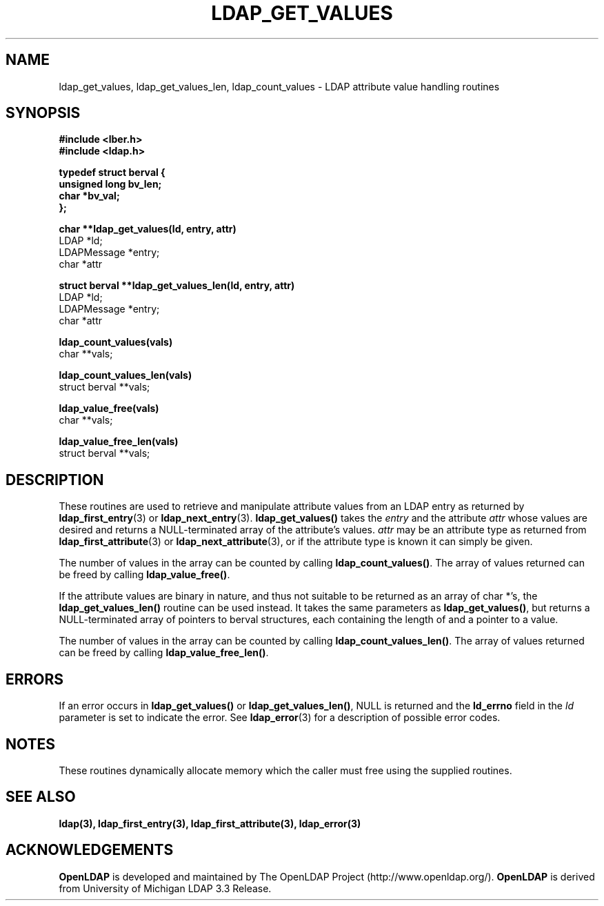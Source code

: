 .TH LDAP_GET_VALUES 3 "22 September 1998" "OpenLDAP LDVERSION"
.SH NAME
ldap_get_values, ldap_get_values_len, ldap_count_values \- LDAP attribute value handling routines
.SH SYNOPSIS
.nf
.ft B
#include <lber.h>
#include <ldap.h>

typedef struct berval {
    unsigned long bv_len;
    char *bv_val;
};
.LP
.ft B
char **ldap_get_values(ld, entry, attr)
.ft
LDAP *ld;
LDAPMessage *entry;
char *attr
.LP
.ft B
struct berval **ldap_get_values_len(ld, entry, attr)
.ft
LDAP *ld;
LDAPMessage *entry;
char *attr
.LP
.ft B
ldap_count_values(vals)
.ft
char **vals;
.LP
.ft B
ldap_count_values_len(vals)
.ft
struct berval **vals;
.LP
.ft B
ldap_value_free(vals)
.ft
char **vals;
.LP
.ft B
ldap_value_free_len(vals)
.ft
struct berval **vals;
.SH DESCRIPTION
These routines are used to retrieve and manipulate attribute values
from an LDAP entry as returned by
.BR ldap_first_entry (3)
or
.BR ldap_next_entry (3).
.B ldap_get_values()
takes the \fIentry\fP and the attribute \fIattr\fP
whose values are desired and returns a NULL-terminated array of the
attribute's values.  \fIattr\fP may be an attribute type as returned
from
.BR ldap_first_attribute (3)
or
.BR ldap_next_attribute (3),
or if the attribute type is known it can simply be given.
.LP
The number of values in the array can be counted by calling
.BR ldap_count_values() .
The array of values returned can be freed by calling
.BR ldap_value_free() .
.LP
If the attribute values are binary in nature, and thus not suitable
to be returned as an array of char *'s, the
.B ldap_get_values_len()
routine can be used instead.  It takes the same parameters as
.BR ldap_get_values() ,
but returns a NULL-terminated array of pointers
to berval structures, each containing the length of and a pointer
to a value.
.LP
The number of values in the array can be counted by calling
.BR ldap_count_values_len() .
The array of values returned can be freed by calling
.BR ldap_value_free_len() .
.SH ERRORS
If an error occurs in
.B ldap_get_values()
or
.BR ldap_get_values_len() ,
NULL is returned and the
.B ld_errno
field in the \fIld\fP parameter is set to
indicate the error.  See
.BR ldap_error (3)
for a description of possible error codes.
.SH NOTES
These routines dynamically allocate memory which the caller must free
using the supplied routines.
.SH SEE ALSO
.BR ldap(3),
.BR ldap_first_entry(3),
.BR ldap_first_attribute(3),
.BR ldap_error(3)
.SH ACKNOWLEDGEMENTS
.B	OpenLDAP
is developed and maintained by The OpenLDAP Project (http://www.openldap.org/).
.B	OpenLDAP
is derived from University of Michigan LDAP 3.3 Release.  

